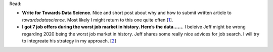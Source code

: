 .. title: The first one
.. slug: test-post
.. date: 2023-04-27 02:17:55 UTC+02:00
.. tags: medium, tds
.. category: readings
.. link: 
.. description: 
.. type: text

Read:

* **Write for Towards Data Science**. Nice and short post about why and 
  how to submit written article to `towardsdatascience`. Most likely I might 
  return to this one quite often [1_].

* **I got 7 job offers during the worst job market in history. Here’s the data......**.
  I beleive Jeff might be wrong regarding 2020 being the worst job market in history.
  Jeff shares some really nice advices for job search. I will try to integreate his
  strategy in my approach. [2_]


.. _1: : https://towardsdatascience.com/questions-96667b06af5#dee8
.. _2: : http://www.jefflichronicles.com/blog/2020/9/26/i-got-7-job-offers-during-the-worst-job-market-in-history-heres-the-data
